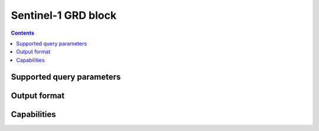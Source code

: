 .. _sentinel1-grd-block:

Sentinel-1 GRD block
====================

.. contents::

Supported query parameters
--------------------------

Output format
-------------

Capabilities
------------
